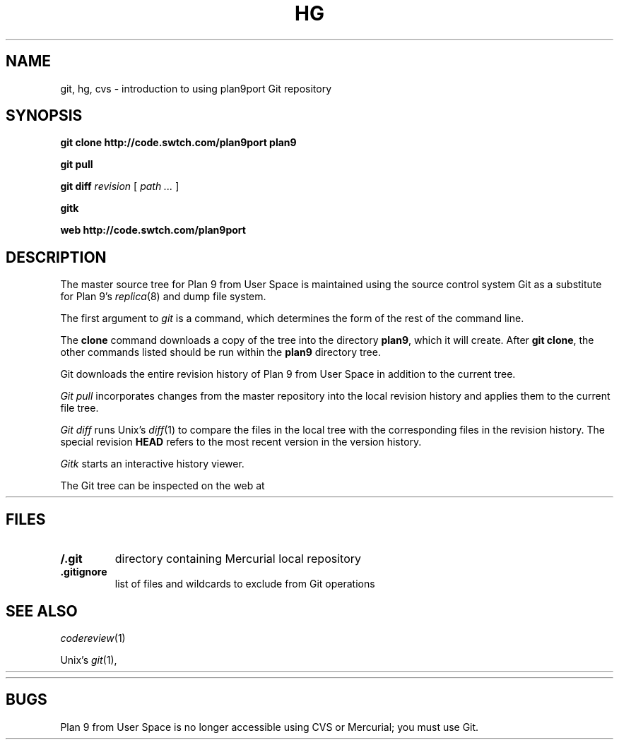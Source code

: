 .TH HG 1
.SH NAME 
git, hg, cvs \- introduction to using plan9port Git repository
.SH SYNOPSIS
.B git
.B clone
.B http://code.swtch.com/plan9port
.B plan9
.PP
.B git
.B pull
.PP
.B git
.B diff
.I revision
[
.I path ...
]
.PP
.B gitk 
.PP
.B web
.B http://code.swtch.com/plan9port
.SH DESCRIPTION
The master source tree for Plan 9 from User Space is maintained
using the source control system Git
as a substitute for Plan 9's
\fIreplica\fR(8) and dump file system.
.PP
The first argument to
.I git
is a command, which determines the form of the rest of the command line.
.PP
The
.B clone
command downloads a copy of the tree into the directory
.BR plan9 ,
which it will create.
After
.B git
.BR clone ,
the other commands listed 
should be run within the
.B plan9
directory tree.
.PP
Git downloads the entire revision history
of Plan 9 from User Space 
in addition to the current tree.
.PP
.I Git
.I pull
incorporates changes from the master repository
into the local revision history and applies them to the
current file tree.
.PP
.I Git
.I diff
runs Unix's
.IR diff (1)
to compare the files in the local tree with the corresponding
files in the revision history.
The special revision
.B HEAD
refers to the most recent version in the version history.
.PP
.I Gitk
starts an interactive history viewer.
.PP
The Git tree can be inspected on the web at
.HR http://code.swtch.com/plan9port/ "" .
.SH FILES
.TP
.B \*9/.git
directory containing Mercurial local repository
.TP
.B .gitignore
list of files and wildcards to exclude from Git operations
.SH SEE ALSO
.IR codereview (1)
.PP
Unix's
\fIgit\fR(1),
.HR http://git-scm.com/doc
.PP
.HR http://code.swtch.com/plan9port/
.SH BUGS
Plan 9 from User Space is no longer accessible using CVS or Mercurial;
you must use Git.
